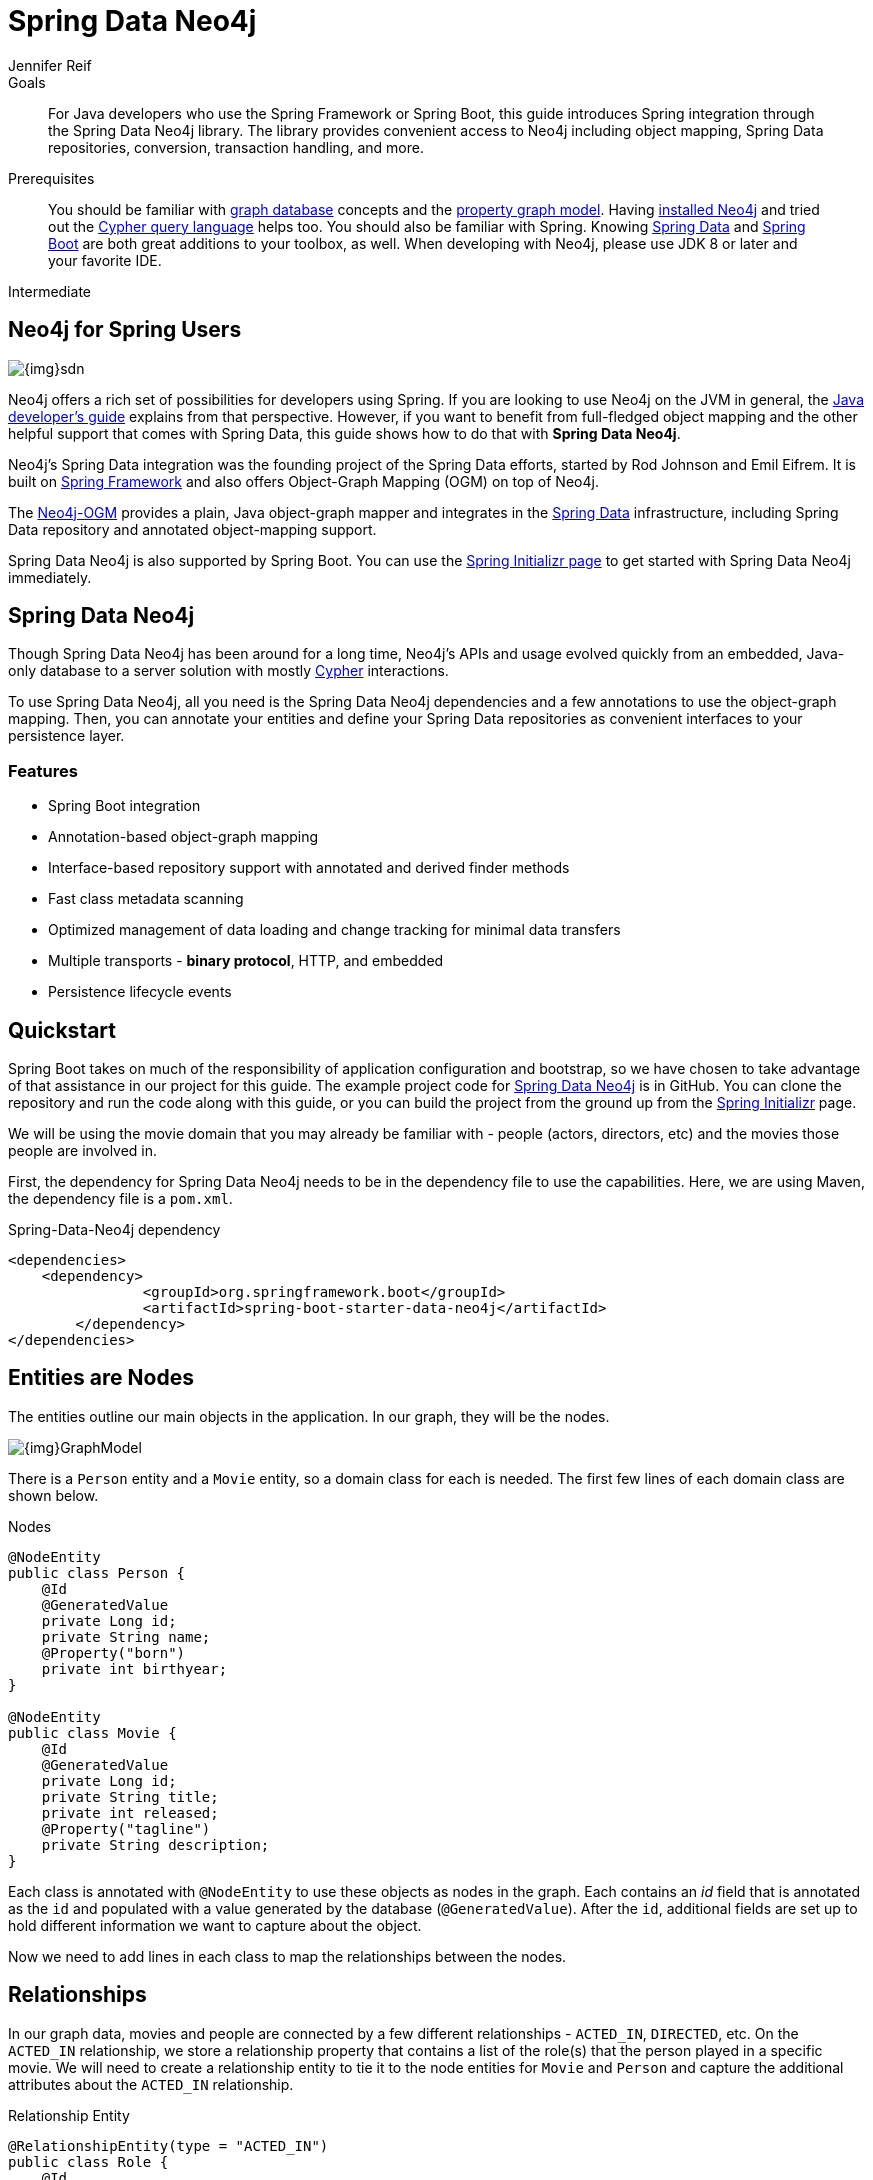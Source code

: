 = Spring Data Neo4j
:level: Intermediate
:page-level: Intermediate
:author: Jennifer Reif
:programming-language: java
:category: drivers
:tags: spring, spring-data, sdn, app-development, applications

[]

.Goals
[abstract]
For Java developers who use the Spring Framework or Spring Boot, this guide introduces Spring integration through the Spring Data Neo4j library.
The library provides convenient access to Neo4j including object mapping, Spring Data repositories, conversion, transaction handling, and more.

.Prerequisites
[abstract]
You should be familiar with link:/developer/get-started/graph-database[graph database] concepts and the link:/developer/get-started/graph-database#property-graph[property graph model].
Having link:/download[installed Neo4j^] and tried out the link:/developer/cypher-query-language[Cypher query language] helps too.
You should also be familiar with Spring.
Knowing https://projects.spring.io/spring-data/[Spring Data^] and https://projects.spring.io/spring-boot/[Spring Boot^] are both great additions to your toolbox, as well.
When developing with Neo4j, please use JDK 8 or later and your favorite IDE.

[role=expertise {level}]
{level}

[#neo4j-spring]
== Neo4j for Spring Users

image::{img}sdn.png[float="right"]

Neo4j offers a rich set of possibilities for developers using Spring.
If you are looking to use Neo4j on the JVM in general, the link:../java[Java developer's guide] explains from that perspective.
However, if you want to benefit from full-fledged object mapping and the other helpful support that comes with Spring Data, this guide shows how to do that with *Spring Data Neo4j*.

Neo4j's Spring Data integration was the founding project of the Spring Data efforts, started by Rod Johnson and Emil Eifrem.
It is built on http://spring.io/[Spring Framework^] and also offers Object-Graph Mapping (OGM) on top of Neo4j.

The link:../neo4j-ogm[Neo4j-OGM^] provides a plain, Java object-graph mapper and integrates in the http://projects.spring.io/spring-data[Spring Data^] infrastructure, including Spring Data repository and annotated object-mapping support.

Spring Data Neo4j is also supported by Spring Boot.
You can use the https://start.spring.io/[Spring Initializr page^] to get started with Spring Data Neo4j immediately.

[#spring-data]
== Spring Data Neo4j

Though Spring Data Neo4j has been around for a long time, Neo4j's APIs and usage evolved quickly from an embedded, Java-only database to a server solution with mostly link:/developer/cypher-query-language/[Cypher] interactions.

To use Spring Data Neo4j, all you need is the Spring Data Neo4j dependencies and a few annotations to use the object-graph mapping.
Then, you can annotate your entities and define your Spring Data repositories as convenient interfaces to your persistence layer.

=== Features

* Spring Boot integration
* Annotation-based object-graph mapping
* Interface-based repository support with annotated and derived finder methods
* Fast class metadata scanning
* Optimized management of data loading and change tracking for minimal data transfers
* Multiple transports - *binary protocol*, HTTP, and embedded
* Persistence lifecycle events

[#quickstart-sdn]
== Quickstart

Spring Boot takes on much of the responsibility of application configuration and bootstrap, so we have chosen to take advantage of that assistance in our project for this guide.
The example project code for https://github.com/neo4j-examples/spring-data-neo4j-intro-app[Spring Data Neo4j^] is in GitHub.
You can clone the repository and run the code along with this guide, or you can build the project from the ground up from the http://start.spring.io[Spring Initializr^] page.
//For this approach, you can follow along with a https://medium.com/neo4j/spring-into-neo4j-with-spring-data-5-spring-boot-2-and-neo4j-3962fb1ea067[blog post^] for step-by-step instructions.

We will be using the movie domain that you may already be familiar with - people (actors, directors, etc) and the movies those people are involved in.

First, the dependency for Spring Data Neo4j needs to be in the dependency file to use the capabilities.
Here, we are using Maven, the dependency file is a `pom.xml`.

.Spring-Data-Neo4j dependency
[source,xml,subs="verbatim,attributes"]
----
<dependencies>
    <dependency>
		<groupId>org.springframework.boot</groupId>
		<artifactId>spring-boot-starter-data-neo4j</artifactId>
	</dependency>
</dependencies>
----

[#node-entities]
== Entities are Nodes

The entities outline our main objects in the application.
In our graph, they will be the nodes.

image::{img}GraphModel.png[]

There is a `Person` entity and a `Movie` entity, so a domain class for each is needed.
The first few lines of each domain class are shown below.

.Nodes
[source,java]
----
@NodeEntity
public class Person {
    @Id
    @GeneratedValue
    private Long id;
    private String name;
    @Property("born")
    private int birthyear;
}

@NodeEntity
public class Movie {
    @Id
    @GeneratedValue
    private Long id;
    private String title;
    private int released;
    @Property("tagline")
    private String description;
}
----

Each class is annotated with `@NodeEntity` to use these objects as nodes in the graph.
Each contains an _id_ field that is annotated as the `id` and populated with a value generated by the database (`@GeneratedValue`).
After the `id`, additional fields are set up to hold different information we want to capture about the object.

Now we need to add lines in each class to map the relationships between the nodes.

[#adding-relationships]
== Relationships

In our graph data, movies and people are connected by a few different relationships - `ACTED_IN`, `DIRECTED`, etc.
On the `ACTED_IN` relationship, we store a relationship property that contains a list of the role(s) that the person played in a specific movie.
We will need to create a relationship entity to tie it to the node entities for `Movie` and `Person` and capture the additional attributes about the `ACTED_IN` relationship.

.Relationship Entity
[source,java]
----
@RelationshipEntity(type = "ACTED_IN")
public class Role {
    @Id
    @GeneratedValue
    private Long id;
    private List<String> roles = new ArrayList<>();

    @StartNode
    private Person person;

    @EndNode
    private Movie movie;
}
----

We create a relationship entity called `Role` to connect `Person` to a `Movie` by the `Role` he/she played.
We annotate this new class as a relationship entity (`@RelationshipEntity`) and specify the name of the relationship (`ACTED_IN`).

The `Role` class also has an _id_ field that is managed by the database and a _List_ type field to contain the possible roles that a person could play in a movie (could be more than one).
Then, annotations are added to mark the `Person` and `Movie` nodes as _start node_ and _end node_ for the relationship.

.Relationship Mapping
[source,java]
----
@NodeEntity
public class Person {
    ....

    @Relationship(type = "ACTED_IN")
    private List<Role> actedIn = new ArrayList<>();

    @Relationship(type = "DIRECTED")
    private List<Movie> directed = new ArrayList<>();
}

@NodeEntity
public class Movie {
    ....

    @Relationship(type = "ACTED_IN", direction = INCOMING)
    private List<Role> actors = new ArrayList<>();

    @Relationship(type = "DIRECTED", direction = INCOMING)
    private List<Person> directors = new ArrayList<>();
}
----

Reference fields in both the `Person` and `Movie` classes have annotations with `@Relationship` and the relationship types as `ACTED_IN` and `DIRECTED`.
The direction property is _outgoing_ by default, so we must specify that the relationships are incoming on the `Movie` node.

Finally, because these entities are all connected together, when we pull one entity in a request, it will pull the rest.
When it pulls the other entities, it will follow the relationships back to the starting entity, which will go back to the related entities, creating a round-robin infinite recursion loop.
To avoid this error, we can add an annotation to ignore certain fields when it traverses the relationships.

.Avoid Request Recursion
[source,java]
----
@NodeEntity
public class Person {
    ....

    @JsonIgnoreProperties("person")
    @Relationship(type = "ACTED_IN")
    private List<Role> actedIn = new ArrayList<>();

    @JsonIgnoreProperties({"actors", "directors"})
    @Relationship(type = "DIRECTED")
    private List<Movie> directed = new ArrayList<>();
}

@NodeEntity
public class Movie {
    ....

    @JsonIgnoreProperties("movie")
    @Relationship(type = "ACTED_IN", direction = INCOMING)
    private List<Role> actors = new ArrayList<>();

    @JsonIgnoreProperties({"actedIn", "directed"})
    @Relationship(type = "DIRECTED", direction = INCOMING)
    private List<Person> directors = new ArrayList<>();
}

@RelationshipEntity(type = "ACTED_IN")
public class Role {
    ....

    @StartNode
    @JsonIgnoreProperties({"actedIn", "directed"})
    private Person person;

    @EndNode
    @JsonIgnoreProperties({"actors", "directors"})
    private Movie movie;
}
----

The `@JsonIgnoreProperties` annotation is put on all the relationship variables to ignore the fields on the next entity that connect back, avoiding infinite recursion errors and duplicate information returning.
We now have our graph structure mapped in our application.
This is the object-graph mapping (OGM) piece.

[#repo-interface]
== Repository for Queries

The repository interface allows the developer to create methods and queries for retrieving the data from the database.

.Declare repository interfaces
[source,java]
----
public interface PersonRepository extends Neo4jRepository<Person, Long> {
}

public interface MovieRepository extends Neo4jRepository<Movie, Long> {
}
----

The interfaces extend the `Neo4jRepository`, which extend the Spring CRUD repository for persisting and retrieving data.
With the `CRUDRepository`, a lot of CRUD methods (such as `findOne`, `findAll`, `save`, `delete`, etc.) come already out-of-the-box.
So, without even having to specify any method, basic data access is provided.

However, we want to define a few specific methods, which are shown below.

.PersonRepository
[source,java]
----
public interface PersonRepository extends Neo4jRepository<Person, Long> {
    Person getPersonByName(String name);

    Iterable<Person> findPersonByNameLike(String name);

    @Query("MATCH (am:Movie)<-[ai:ACTED_IN]-(p:Person)-[d:DIRECTED]->(dm:Movie) return p, collect(ai), collect(d), collect(am), collect(dm)")
    List<Person> getPersonsWhoActAndDirect();
}
----

Let's start with our `PersonRepository`.
The first two methods are defined in a specific pattern so that the queries can be derived for us (like the `getPersonByName` method).
These will allow us to search for specific people in our graph by providing a name or search string to the request to retrieve either a single result (`getPersonByName`) or a list of potential matches (`findPersonByNameLike`).

Other methods must be specifically written and annotated with `@Query`, which is how our last query is defined.
In this case, we want to retrieve `Person` nodes who have acted in and directed movies.
The custom query we defined using link:/developer/cypher-query-language/[Cypher] will retrieve the `Person` results, along with that individual's relationships and movies.

For more information, see the Spring Data Neo4j https://docs.spring.io/spring-data/neo4j/docs/current/reference/html/#reference_programming_model_annotatedQueries[documentation^].

In our `MovieRepository`, we will only define a couple of methods that can be derived for us.

.MovieRepository
[source,java]
----
public interface MovieRepository extends Neo4jRepository<Movie, Long> {
    Movie getMovieByTitle(String title);

    Iterable<Movie> findMovieByTitleLike(String title);
}
----

As with our `PersonRepository` above, these methods in our `MovieRepository` will allow us to search for a specific movie title or retrieve a list of possible matches.

[#sdn-resources]
== Resources

For a more thorough walkthrough of the code, see the resources linked below.
We also provide reactive development through the link:/developer/spring-data-neo4j-rx/[Spring Data Neo4j RX] project.

[cols="1,4"]
|===
| icon:code-fork[] Projects | https://projects.spring.io/spring-data-neo4j/[Spring Data Neo4j^]
| icon:user[] Authors | The Neo4j, http://graphaware.com/neo4j-experts/[GraphAware^], and Pivotal teams.
| icon:gift[] Package | link:http://maven.org[http://maven.org]
| icon:github[] Source | https://github.com/spring-projects/spring-data-neo4j
| icon:medkit[] Issues | https://jira.spring.io/browse/DATAGRAPH[JIRA^]
| icon:book[] Docs | http://docs.spring.io/spring-data/data-neo4j/docs/current/reference/html/[Reference^], http://docs.spring.io/spring-data/data-neo4j/docs/current/api/[JavaDoc^], http://docs.spring.io/spring-data/data-neo4j/docs/current/changelog.txt[ChangeLog^]
| icon:book[] Articles | http://graphaware.com/blog/sdn/[GraphAware^], https://medium.com/neo4j/neo4j-ogm-and-spring-data-neo4j-a55a866df68c[SDN and OGM^]
| icon:film[] Video | https://www.youtube.com/watch?v=u4YYuQ-Zook[Spring Data Neo4j 5 and OGM3^]
| icon:play-circle[] Examples |https://github.com/spring-projects/spring-data-neo4j[SDN Example from Spring^], https://github.com/neo4j-examples?q=spring[Spring Data Neo4j^]
|===
